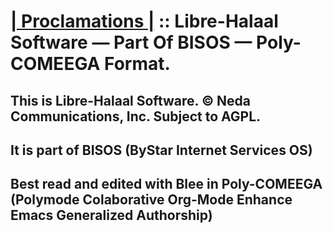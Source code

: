 * *[[elisp:(org-cycle)][| Proclamations |]]* :: Libre-Halaal Software --- Part Of BISOS ---  Poly-COMEEGA Format.
** This is Libre-Halaal Software. © Neda Communications, Inc. Subject to AGPL.
** It is part of BISOS (ByStar Internet Services OS)
** Best read and edited  with Blee in Poly-COMEEGA (Polymode Colaborative Org-Mode Enhance Emacs Generalized Authorship)
